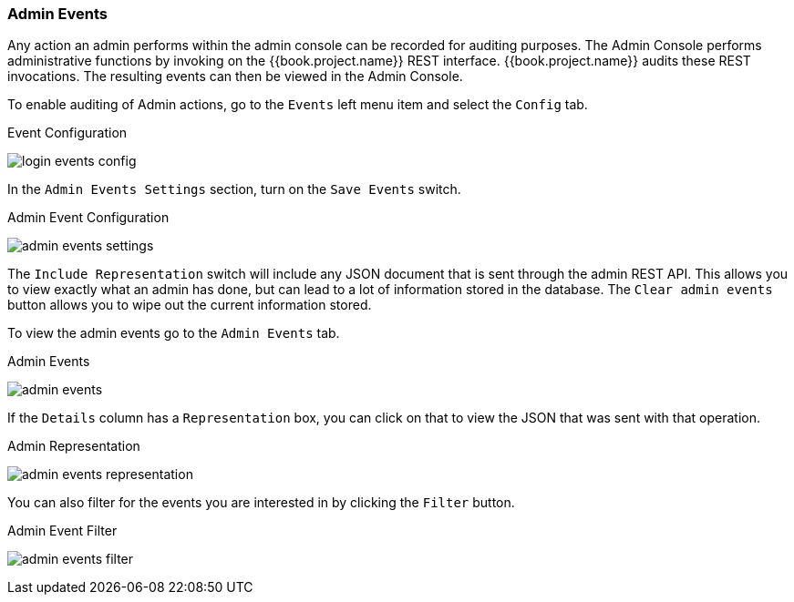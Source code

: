 
=== Admin Events

Any action an admin performs within the admin console can be recorded for auditing purposes.
The Admin Console performs administrative functions by invoking on the {{book.project.name}} REST interface.  {{book.project.name}}
audits these REST invocations.  The resulting events can then be viewed in the Admin Console.

To enable auditing of Admin actions, go to the `Events` left menu item and select the `Config` tab.

.Event Configuration
image:../../{{book.images}}/login-events-config.png[]

In the `Admin Events Settings` section, turn on the `Save Events` switch.

.Admin Event Configuration
image:../../{{book.images}}/admin-events-settings.png[]

The `Include Representation` switch will include any JSON document that is sent through the admin REST API.  This allows you to view exactly what an admin has done, but can lead to a lot of information stored in the
database.  The `Clear admin events` button allows you to wipe out the current information stored.

To view the admin events go to the `Admin Events` tab.

.Admin Events
image:../../{{book.images}}/admin-events.png[]

If the `Details` column has a `Representation` box, you can click on that to view the JSON that was sent with that operation.

.Admin Representation
image:../../{{book.images}}/admin-events-representation.png[]

You can also filter for the events you are interested in by clicking the `Filter` button.

.Admin Event Filter
image:../../{{book.images}}/admin-events-filter.png[]


